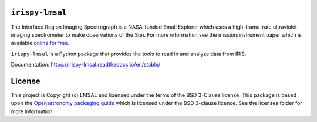 ``irispy-lmsal``
****************

The Interface Region Imaging Spectrograph is a NASA-funded Small Explorer which uses a high-frame-rate ultraviolet imaging spectrometer to make observations of the Sun.
For more information see the mission/instrument paper which is available `online for free <https://www.lmsal.com/iris_science/doc?cmd=dcur&proj_num=IS0196&file_type=pdf>`__.

``irispy-lmsal`` is a Python package that provides the tools to read in and analyze data from IRIS.

.. image:: http://iris.lmsal.com/images/iris_full.jpg
  :width: 400
  :alt: Image of IRIS Spacecraft


Documentation: https://irispy-lmsal.readthedocs.io/en/stable/

License
*******

This project is Copyright (c) LMSAL and licensed under the terms of the BSD 3-Clause license.
This package is based upon the `Openastronomy packaging guide <https://github.com/OpenAstronomy/packaging-guide>`__ which is licensed under the BSD 3-clause licence.
See the licenses folder for more information.
